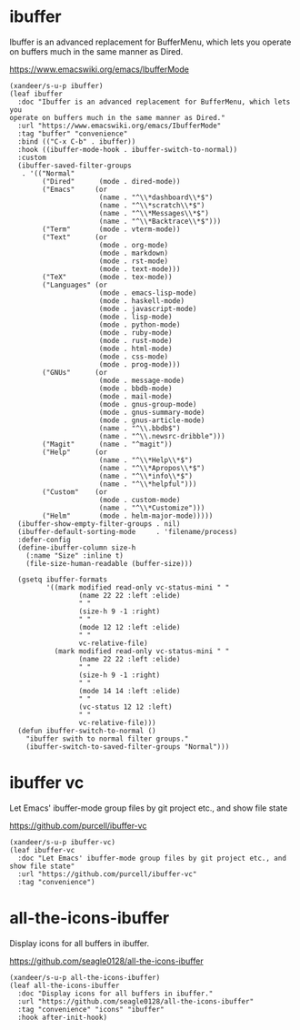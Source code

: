 #+PROPERTY: header-args:elisp :tangle (concat temporary-file-directory "xandeer-tools-ibuffer.el")

* Header :noexport:

#+begin_src elisp
  ;;; xandeer-editor-ibuffer.el  -*- lexical-binding: t; -*-

  ;; Copyright (C) 2020  Xandeer

  ;;; Commentary:

  ;; Xandeer's Emacs Configuration ibuffer.

  ;;; Code:
#+end_src

* ibuffer

Ibuffer is an advanced replacement for BufferMenu, which lets you operate on
buffers much in the same manner as Dired.

https://www.emacswiki.org/emacs/IbufferMode

#+begin_src elisp
  (xandeer/s-u-p ibuffer)
  (leaf ibuffer
    :doc "Ibuffer is an advanced replacement for BufferMenu, which lets you
  operate on buffers much in the same manner as Dired."
    :url "https://www.emacswiki.org/emacs/IbufferMode"
    :tag "buffer" "convenience"
    :bind (("C-x C-b" . ibuffer))
    :hook ((ibuffer-mode-hook . ibuffer-switch-to-normal))
    :custom
    (ibuffer-saved-filter-groups
     . '(("Normal"
          ("Dired"      (mode . dired-mode))
          ("Emacs"     (or
                        (name . "^\\*dashboard\\*$")
                        (name . "^\\*scratch\\*$")
                        (name . "^\\*Messages\\*$")
                        (name . "^\\*Backtrace\\*$")))
          ("Term"       (mode . vterm-mode))
          ("Text"      (or
                        (mode . org-mode)
                        (mode . markdown)
                        (mode . rst-mode)
                        (mode . text-mode)))
          ("TeX"        (mode . tex-mode))
          ("Languages" (or
                        (mode . emacs-lisp-mode)
                        (mode . haskell-mode)
                        (mode . javascript-mode)
                        (mode . lisp-mode)
                        (mode . python-mode)
                        (mode . ruby-mode)
                        (mode . rust-mode)
                        (mode . html-mode)
                        (mode . css-mode)
                        (mode . prog-mode)))
          ("GNUs"      (or
                        (mode . message-mode)
                        (mode . bbdb-mode)
                        (mode . mail-mode)
                        (mode . gnus-group-mode)
                        (mode . gnus-summary-mode)
                        (mode . gnus-article-mode)
                        (name . "^\\.bbdb$")
                        (name . "^\\.newsrc-dribble")))
          ("Magit"      (name . "^magit"))
          ("Help"      (or
                        (name . "^\\*Help\\*$")
                        (name . "^\\*Apropos\\*$")
                        (name . "^\\*info\\*$")
                        (name . "^\\*helpful")))
          ("Custom"    (or
                        (mode . custom-mode)
                        (name . "^\\*Customize")))
          ("Helm"       (mode . helm-major-mode)))))
    (ibuffer-show-empty-filter-groups . nil)
    (ibuffer-default-sorting-mode     . 'filename/process)
    :defer-config
    (define-ibuffer-column size-h
      (:name "Size" :inline t)
      (file-size-human-readable (buffer-size)))

    (gsetq ibuffer-formats
           '((mark modified read-only vc-status-mini " "
                   (name 22 22 :left :elide)
                   " "
                   (size-h 9 -1 :right)
                   " "
                   (mode 12 12 :left :elide)
                   " "
                   vc-relative-file)
             (mark modified read-only vc-status-mini " "
                   (name 22 22 :left :elide)
                   " "
                   (size-h 9 -1 :right)
                   " "
                   (mode 14 14 :left :elide)
                   " "
                   (vc-status 12 12 :left)
                   " "
                   vc-relative-file)))
    (defun ibuffer-switch-to-normal ()
      "ibuffer swith to normal filter groups."
      (ibuffer-switch-to-saved-filter-groups "Normal")))
#+end_src

* ibuffer vc

Let Emacs' ibuffer-mode group files by git project etc., and show file state

https://github.com/purcell/ibuffer-vc

#+begin_src elisp
  (xandeer/s-u-p ibuffer-vc)
  (leaf ibuffer-vc
    :doc "Let Emacs' ibuffer-mode group files by git project etc., and show file state"
    :url "https://github.com/purcell/ibuffer-vc"
    :tag "convenience")
#+end_src

* all-the-icons-ibuffer

Display icons for all buffers in ibuffer.

https://github.com/seagle0128/all-the-icons-ibuffer

#+begin_src elisp
  (xandeer/s-u-p all-the-icons-ibuffer)
  (leaf all-the-icons-ibuffer
    :doc "Display icons for all buffers in ibuffer."
    :url "https://github.com/seagle0128/all-the-icons-ibuffer"
    :tag "convenience" "icons" "ibuffer"
    :hook after-init-hook)
#+end_src

* Footer :noexport:

#+begin_src elisp
  (provide 'xandeer-tools-ibuffer)
  ;;; xandeer-tools-ibuffer.el ends here
#+end_src
